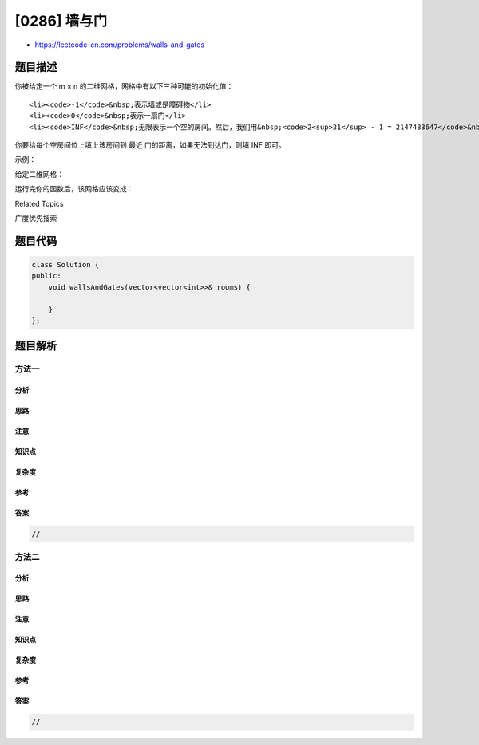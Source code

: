 [0286] 墙与门
=============

-  https://leetcode-cn.com/problems/walls-and-gates

题目描述
--------

.. raw:: html

   <p>

你被给定一个 m × n 的二维网格，网格中有以下三种可能的初始化值：

.. raw:: html

   </p>

.. raw:: html

   <ol>

::

    <li><code>-1</code>&nbsp;表示墙或是障碍物</li>
    <li><code>0</code>&nbsp;表示一扇门</li>
    <li><code>INF</code>&nbsp;无限表示一个空的房间。然后，我们用&nbsp;<code>2<sup>31</sup> - 1 = 2147483647</code>&nbsp;代表&nbsp;<code>INF</code>。你可以认为通往门的距离总是小于&nbsp;<code>2147483647</code>&nbsp;的。</li>

.. raw:: html

   </ol>

.. raw:: html

   <p>

你要给每个空房间位上填上该房间到 最近 门的距离，如果无法到达门，则填 INF 即可。

.. raw:: html

   </p>

.. raw:: html

   <p>

示例：

.. raw:: html

   </p>

.. raw:: html

   <p>

给定二维网格：

.. raw:: html

   </p>

.. raw:: html

   <pre>INF  -1  0  INF
   INF INF INF  -1
   INF  -1 INF  -1
     0  -1 INF INF
   </pre>

.. raw:: html

   <p>

运行完你的函数后，该网格应该变成：

.. raw:: html

   </p>

.. raw:: html

   <pre>  3  -1   0   1
     2   2   1  -1
     1  -1   2  -1
     0  -1   3   4
   </pre>

.. raw:: html

   <div>

.. raw:: html

   <div>

Related Topics

.. raw:: html

   </div>

.. raw:: html

   <div>

.. raw:: html

   <li>

广度优先搜索

.. raw:: html

   </li>

.. raw:: html

   </div>

.. raw:: html

   </div>

题目代码
--------

.. code:: cpp

    class Solution {
    public:
        void wallsAndGates(vector<vector<int>>& rooms) {

        }
    };

题目解析
--------

方法一
~~~~~~

分析
^^^^

思路
^^^^

注意
^^^^

知识点
^^^^^^

复杂度
^^^^^^

参考
^^^^

答案
^^^^

.. code:: cpp

    //

方法二
~~~~~~

分析
^^^^

思路
^^^^

注意
^^^^

知识点
^^^^^^

复杂度
^^^^^^

参考
^^^^

答案
^^^^

.. code:: cpp

    //
